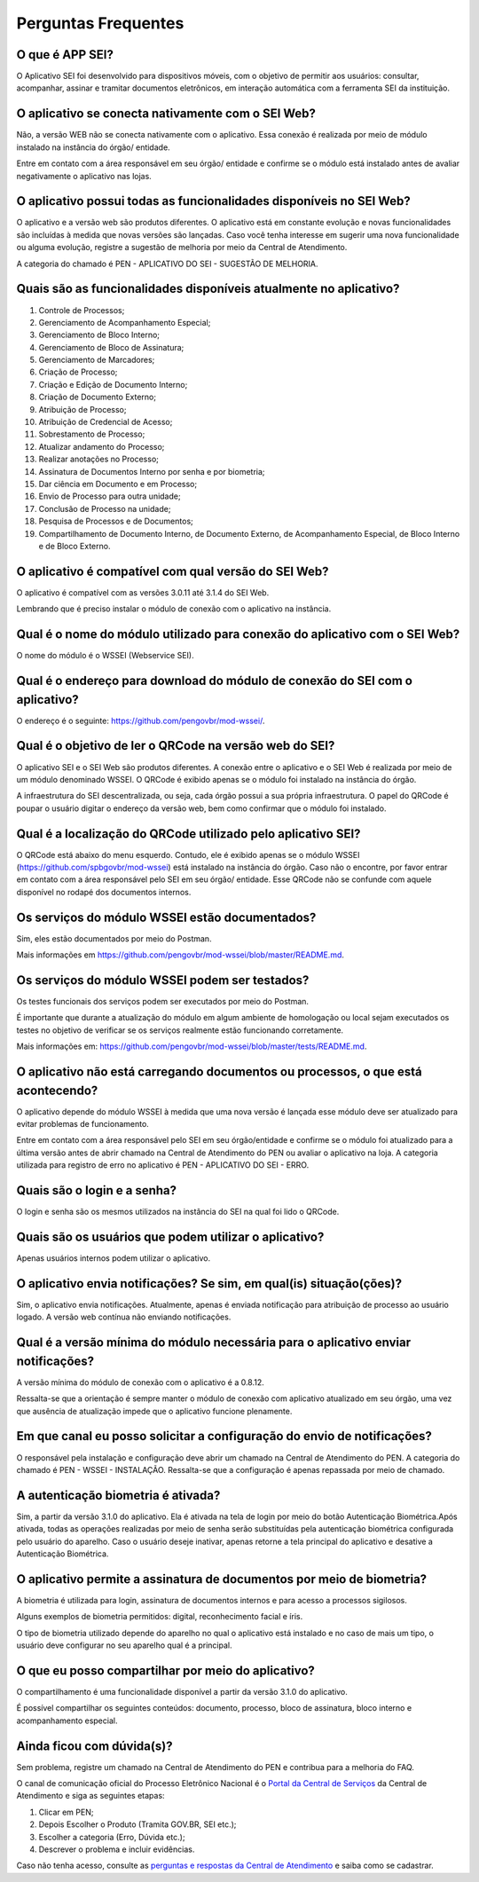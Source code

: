 Perguntas Frequentes
====================

O que é APP SEI?
----------------

O Aplicativo SEI foi desenvolvido para dispositivos móveis, com o objetivo de permitir aos usuários: consultar, acompanhar, assinar e tramitar documentos eletrônicos, em interação automática com a ferramenta SEI da instituição. 

O aplicativo se conecta nativamente com o SEI Web?
--------------------------------------------------

Não, a versão WEB não se conecta nativamente com o aplicativo. Essa conexão é realizada por meio de módulo instalado na instância do órgão/ entidade.

Entre em contato com a área responsável em seu órgão/ entidade e confirme se o módulo está instalado antes de avaliar negativamente o aplicativo nas lojas.

O aplicativo possui todas as funcionalidades disponíveis no SEI Web?
--------------------------------------------------------------------

O aplicativo e a versão web são produtos diferentes. O aplicativo está em constante evolução e novas funcionalidades são incluídas à medida que novas versões são lançadas.  Caso você tenha interesse em sugerir uma nova funcionalidade ou alguma evolução, registre a sugestão de melhoria por meio da Central de Atendimento.

A categoria do chamado é PEN - APLICATIVO DO SEI - SUGESTÃO DE MELHORIA.

Quais são as funcionalidades disponíveis atualmente no aplicativo?
------------------------------------------------------------------

1. Controle de Processos;
2. Gerenciamento de Acompanhamento Especial;
3. Gerenciamento de Bloco Interno;
4. Gerenciamento de Bloco de Assinatura;
5. Gerenciamento de Marcadores;
6. Criação de Processo;
7. Criação e Edição de Documento Interno;
8. Criação de Documento Externo;
9. Atribuição de Processo;
10. Atribuição de Credencial de Acesso;
11. Sobrestamento de Processo;
12. Atualizar andamento do Processo;
13. Realizar anotações no Processo;
14. Assinatura de Documentos Interno por senha e por biometria;
15. Dar ciência em Documento e em Processo;
16. Envio de Processo para outra unidade;
17. Conclusão de Processo na unidade;
18. Pesquisa de Processos e de Documentos;
19. Compartilhamento de Documento Interno, de Documento Externo, de Acompanhamento Especial, de Bloco Interno e de Bloco Externo.

O aplicativo é compatível com qual versão do SEI Web?
-----------------------------------------------------

O aplicativo é compatível com as versões 3.0.11 até 3.1.4 do SEI Web.

Lembrando que é preciso instalar o módulo de conexão com o aplicativo na instância.

Qual é o nome do módulo utilizado para conexão do aplicativo com o SEI Web?
---------------------------------------------------------------------------

O nome do módulo é o WSSEI (Webservice SEI).

Qual é o endereço para download do módulo de conexão do SEI com o aplicativo?
------------------------------------------------------------------------------

O endereço é o seguinte: https://github.com/pengovbr/mod-wssei/.

Qual é o objetivo de ler o QRCode na versão web do SEI?
-------------------------------------------------------

O aplicativo SEI e o SEI Web são produtos diferentes. A conexão entre o aplicativo e o SEI Web é realizada por meio de um módulo denominado WSSEI. O QRCode é exibido apenas se o módulo foi instalado na instância do órgão.

A infraestrutura do SEI descentralizada, ou seja, cada órgão possui a sua própria infraestrutura. O papel do QRCode é poupar o usuário digitar o endereço da versão web, bem como confirmar que o módulo foi instalado. 

Qual é a localização do QRCode utilizado pelo aplicativo SEI?
--------------------------------------------------------------

O QRCode está abaixo do menu esquerdo. Contudo, ele é exibido apenas se o módulo WSSEI (https://github.com/spbgovbr/mod-wssei) está instalado na instância do órgão. Caso não o encontre, por favor entrar em contato com a área responsável pelo SEI em seu órgão/ entidade. Esse QRCode não se confunde com aquele disponível no rodapé dos documentos internos. 

Os serviços do módulo WSSEI estão documentados?
-----------------------------------------------

Sim, eles estão documentados por meio do Postman.

Mais informações em https://github.com/pengovbr/mod-wssei/blob/master/README.md. 

Os serviços do módulo WSSEI podem ser testados?
------------------------------------------------

Os testes funcionais dos serviços podem ser executados por meio do Postman. 

É importante que durante a atualização do módulo em algum ambiente de homologação ou local sejam executados os testes no objetivo de verificar se os serviços realmente estão funcionando corretamente.

Mais informações em: https://github.com/pengovbr/mod-wssei/blob/master/tests/README.md.

O aplicativo não está carregando documentos ou processos, o que está acontecendo?
---------------------------------------------------------------------------------

O aplicativo depende do módulo WSSEI à medida que uma nova versão é lançada esse módulo deve ser atualizado para evitar problemas de funcionamento.

Entre em contato com a área responsável pelo SEI em seu órgão/entidade e confirme se o módulo foi atualizado para a última versão antes de abrir chamado na Central de Atendimento do PEN ou avaliar o aplicativo na loja.  A categoria utilizada para registro de erro no aplicativo é PEN - APLICATIVO DO SEI - ERRO.

Quais são o login e a senha?
----------------------------

O login e senha são os mesmos utilizados na instância do SEI  na qual foi lido o QRCode.

Quais são os usuários que podem utilizar o aplicativo?
------------------------------------------------------

Apenas usuários internos podem utilizar o aplicativo.

O aplicativo envia notificações? Se sim, em qual(is) situação(ções)?
---------------------------------------------------------------------

Sim, o aplicativo envia notificações. Atualmente, apenas é enviada notificação para atribuição de processo ao usuário logado. A versão web contínua não enviando notificações.

Qual é a versão mínima do módulo necessária para o aplicativo enviar notificações?
----------------------------------------------------------------------------------

A versão mínima do módulo de conexão com o aplicativo é a 0.8.12. 

Ressalta-se que a orientação é sempre manter o módulo de conexão com aplicativo atualizado em seu órgão, uma vez que ausência de atualização impede que o aplicativo funcione plenamente.

Em que canal eu posso solicitar a configuração do envio de notificações?
--------------------------------------------------------------------------

O responsável pela instalação e configuração deve abrir um chamado na Central de Atendimento do PEN. A categoria do chamado é PEN - WSSEI - INSTALAÇÃO. Ressalta-se que a configuração é apenas repassada por meio de chamado.

A autenticação biometria é ativada?
-----------------------------------

Sim, a partir da versão 3.1.0 do aplicativo. Ela é ativada na tela de login por meio do botão Autenticação Biométrica.Após ativada, todas as operações realizadas por meio de senha serão substituídas pela autenticação biométrica configurada pelo usuário do aparelho. Caso o usuário deseje inativar, apenas retorne a tela principal do aplicativo e desative a Autenticação Biométrica.

O aplicativo permite a assinatura de documentos por meio de biometria?
----------------------------------------------------------------------

A biometria é utilizada para login, assinatura de documentos internos e para acesso a processos sigilosos.

Alguns exemplos de biometria permitidos: digital, reconhecimento facial e íris.

O tipo de biometria utilizado depende do aparelho no qual o aplicativo está instalado e no caso de mais um tipo, o usuário deve configurar no seu aparelho qual é a principal.

O que eu posso compartilhar por meio do aplicativo?
----------------------------------------------------

O compartilhamento é uma funcionalidade disponível a partir da versão 3.1.0 do aplicativo. 

É possível compartilhar os seguintes conteúdos: documento, processo, bloco de assinatura, bloco interno e acompanhamento especial.

Ainda ficou com dúvida(s)?
--------------------------

Sem problema, registre um chamado na Central de Atendimento do PEN e contribua para a melhoria do FAQ.

O canal de comunicação oficial do Processo Eletrônico Nacional é o `Portal da Central de Serviços <https://www.gov.br/gestao/pt-br/assuntos/central-de-atendimento>`_ da Central de Atendimento e siga as seguintes etapas:

1. Clicar em PEN;
2. Depois Escolher o Produto (Tramita GOV.BR, SEI etc.);
3. Escolher a categoria (Erro, Dúvida etc.); 
4. Descrever o problema e incluir evidências.

Caso não tenha acesso, consulte as `perguntas e respostas da Central de Atendimento <https://www.gov.br/gestao/pt-br/assuntos/central-de-atendimento/faq-da-central-de-atendimento-dos-sistemas-estruturantes-do-mgi>`_ e saiba como se cadastrar.